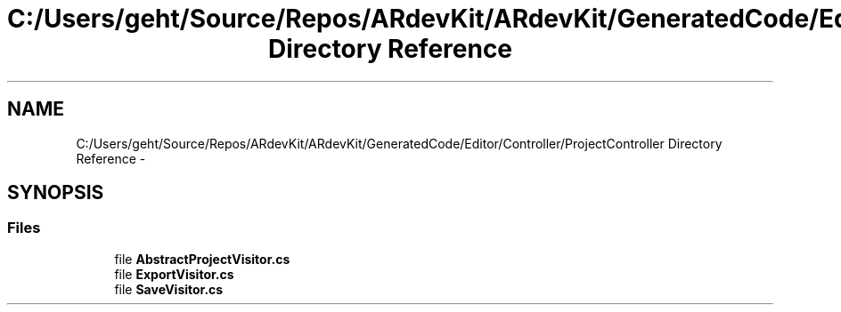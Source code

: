 .TH "C:/Users/geht/Source/Repos/ARdevKit/ARdevKit/GeneratedCode/Editor/Controller/ProjectController Directory Reference" 3 "Wed Dec 18 2013" "Version 0.1" "ARdevkit" \" -*- nroff -*-
.ad l
.nh
.SH NAME
C:/Users/geht/Source/Repos/ARdevKit/ARdevKit/GeneratedCode/Editor/Controller/ProjectController Directory Reference \- 
.SH SYNOPSIS
.br
.PP
.SS "Files"

.in +1c
.ti -1c
.RI "file \fBAbstractProjectVisitor\&.cs\fP"
.br
.ti -1c
.RI "file \fBExportVisitor\&.cs\fP"
.br
.ti -1c
.RI "file \fBSaveVisitor\&.cs\fP"
.br
.in -1c

